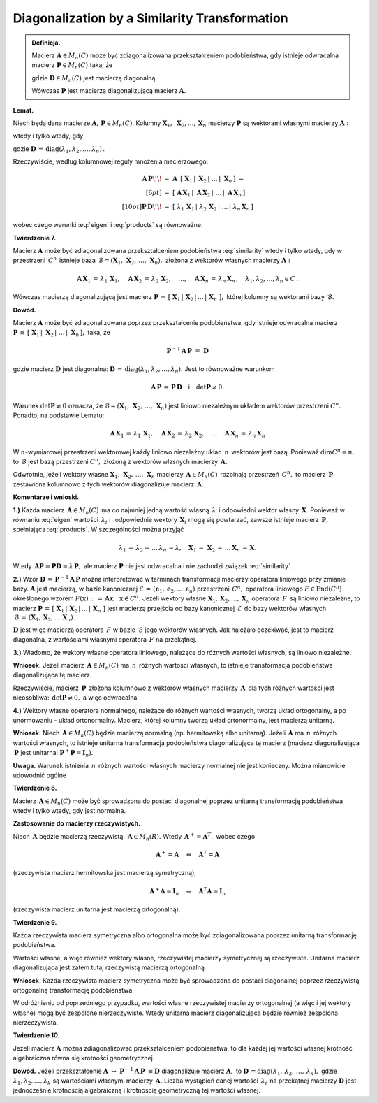 Diagonalization by a Similarity Transformation
~~~~~~~~~~~~~~~~~~~~~~~~~~~~~~~~~~~~~~~~~~~~~~

.. admonition:: Definicja.
   
   Macierz :math:`\ \boldsymbol{A}\in M_n(C)\ ` może być zdiagonalizowana 
   przekształceniem podobieństwa, gdy istnieje odwracalna macierz
   :math:`\ \boldsymbol{P}\in M_n(C)\ ` taka, że
   
   .. math::
      :label: similarity
      
      \boldsymbol{P}^{-1}\boldsymbol{A}\,\boldsymbol{P}\ =\ \boldsymbol{D}
   
   gdzie :math:`\ \boldsymbol{D}\in M_n(C)\ ` jest macierzą diagonalną.
   
   Wówczas :math:`\ \boldsymbol{P}\ ` jest macierzą diagonalizującą
   macierz :math:`\ \boldsymbol{A}.`

**Lemat.** 

Niech będą dana macierze :math:`\ \boldsymbol{A},\,\boldsymbol{P}\in M_n(C).`
Kolumny 
:math:`\ \boldsymbol{X}_1,\ \boldsymbol{X}_2,\ldots, \boldsymbol{X}_n\ `
macierzy :math:`\ \boldsymbol{P}\ ` są wektorami własnymi
macierzy :math:`\ \boldsymbol{A}:`

.. math::
   :label: eigen
   
   \boldsymbol{A}\,\boldsymbol{X}_1\,=\,\lambda_1\,\boldsymbol{X}_1,\quad
   \boldsymbol{A}\,\boldsymbol{X}_2\,=\,\lambda_2\,\boldsymbol{X}_2,\quad
   \ldots\quad
   \boldsymbol{A}\,\boldsymbol{X}_n\,=\,\lambda_n\,\boldsymbol{X}_n

wtedy i tylko wtedy, gdy

.. math::
   :label: products
   
   \boldsymbol{A}\,\boldsymbol{P}\,=\,\boldsymbol{P}\,\boldsymbol{D}

gdzie :math:`\ \boldsymbol{D}\,=\,
\text{diag}(\lambda_1,\lambda_2,\ldots,\lambda_n)\,.`

Rzeczywiście, według kolumnowej reguły mnożenia macierzowego:

.. math::
   
   \begin{array}{rl}
   \boldsymbol{A}\,\boldsymbol{P} \!\! & 
   =\ \ \boldsymbol{A}\ \,[\ \boldsymbol{X}_1\,|\ \boldsymbol{X}_2\,|
   \ \ldots\,|\ \boldsymbol{X}_n\,]\ \ = \\[6pt]
   & =\ \ [\ \boldsymbol{A}\,\boldsymbol{X}_1\,|\ 
   \boldsymbol{A}\,\boldsymbol{X}_2\,|\ \ldots\,|\ 
   \boldsymbol{A}\,\boldsymbol{X}_n\,]
   \\[10pt]
   \boldsymbol{P}\,\boldsymbol{D} \!\! & 
   =\ \ [\ \lambda_1\,\boldsymbol{X}_1\,|\ 
   \lambda_2\,\boldsymbol{X}_2\,|\  \ldots\,|\ 
   \lambda_n\,\boldsymbol{X}_n\,]
   \end{array}

.. .. math::
   
   \boldsymbol{A}\boldsymbol{P}\ =\ 
   \boldsymbol{A}\ [\ \boldsymbol{X}_1\,|\ \boldsymbol{X}_2\,|
   \ \ldots\,|\ \boldsymbol{X}_n\,]\ =\ 
   [\ \boldsymbol{A}\,\boldsymbol{X}_1\,|\ 
   \boldsymbol{A}\,\boldsymbol{X}_2\,|\ \ldots\,|\ 
   \boldsymbol{A}\,\boldsymbol{X}_n\,]
   
   \boldsymbol{P}\boldsymbol{D}\ =\ 
   [\ \lambda_1\,\boldsymbol{X}_1\,|\ 
   \lambda_2\,\boldsymbol{X}_2\,|\  \ldots\,|\ 
   \lambda_n\,\boldsymbol{X}_n\,]

wobec czego warunki :eq:`eigen` i :eq:`products` są równoważne.

**Twierdzenie 7.**

Macierz :math:`\ \boldsymbol{A}\ ` może być zdiagonalizowana przekształceniem
podobieństwa :eq:`similarity` wtedy i tylko wtedy, :math:`\ ` gdy w przestrzeni
:math:`\,C^n\,` istnieje baza :math:`\,\mathcal{B} = (\boldsymbol{X}_1,\, 
\boldsymbol{X}_2,\,\ldots,\,\boldsymbol{X}_n),\ ` 
złożona z wektorów własnych macierzy :math:`\ \boldsymbol{A}:`

.. math::
   
   \boldsymbol{A}\,\boldsymbol{X}_1\,=\,\lambda_1\,\boldsymbol{X}_1,\quad
   \boldsymbol{A}\,\boldsymbol{X}_2\,=\,\lambda_2\,\boldsymbol{X}_2,\quad
   \ldots,\quad
   \boldsymbol{A}\,\boldsymbol{X}_n\,=\,\lambda_n\,\boldsymbol{X}_n\,,\quad
   \lambda_1,\lambda_2,\ldots,\lambda_n\in C\,.

Wówczas macierzą diagonalizującą jest macierz :math:`\ \boldsymbol{P}\,=\,
[\ \boldsymbol{X}_1\,|\,\boldsymbol{X}_2\,|\,\ldots\,|\,\boldsymbol{X}_n\ ],\ `
której kolumny są wektorami bazy :math:`\,\mathcal{B}.`

.. złożona kolumnowo z wektorów bazy :math:`\ \mathcal{B}.`

**Dowód.**

Macierz :math:`\ \boldsymbol{A}\ ` może być zdiagonalizowana 
poprzez przekształcenie podobieństwa, gdy
istnieje odwracalna macierz :math:`\ \boldsymbol{P}\,\equiv\,
[\ \boldsymbol{X}_1\,|\ \boldsymbol{X}_2\,|\ \ldots\,|\ \boldsymbol{X}_n\,],\ `
taka, że

.. math::
   
   \boldsymbol{P}^{-1}\boldsymbol{A}\,\boldsymbol{P}\ =\ \boldsymbol{D}
   
gdzie macierz :math:`\ \boldsymbol{D}\ ` jest diagonalna: 
:math:`\ \boldsymbol{D}\,=\,\text{diag}(\lambda_1,\lambda_2,\ldots,\lambda_n).\ `
Jest to równoważne warunkom

.. math::
   
   \boldsymbol{A}\,\boldsymbol{P}\,=\,\boldsymbol{P}\,\boldsymbol{D}
   \quad\text{i}\quad \det{\boldsymbol{P}}\neq 0.

Warunek :math:`\ \det{\boldsymbol{P}}\neq 0\ ` oznacza, 
że :math:`\ \mathcal{B} = 
(\boldsymbol{X}_1,\, \boldsymbol{X}_2,\,\ldots,\,\boldsymbol{X}_n)\ `
jest liniowo niezależnym układem wektorów przestrzeni :math:`\ C^n.\ `
Ponadto, na podstawie Lematu:

.. math::
   
   \boldsymbol{A}\,\boldsymbol{X}_1\,=\,\lambda_1\,\boldsymbol{X}_1,\quad
   \boldsymbol{A}\,\boldsymbol{X}_2\,=\,\lambda_2\,\boldsymbol{X}_2,\quad
   \ldots\quad
   \boldsymbol{A}\,\boldsymbol{X}_n\,=\,\lambda_n\,\boldsymbol{X}_n

W :math:`\ n`-wymiarowej przestrzeni wektorowej każdy liniowo niezależny 
układ :math:`\,n\,` wektorów jest bazą. Ponieważ :math:`\ \dim{C^n}=n,\ ` to
:math:`\,\mathcal{B}\ ` jest bazą przestrzeni :math:`\ C^n,\ `
złożoną z wektorów własnych macierzy :math:`\,\boldsymbol{A}.`

Odwrotnie, jeżeli wektory własne :math:`\ \boldsymbol{X}_1,\,\boldsymbol{X}_2,\,
\ldots,\,\boldsymbol{X}_n\ ` macierzy :math:`\,\boldsymbol{A}\in M_n(C)\,`
rozpinają przestrzeń :math:`\,C^n,\ ` to macierz :math:`\,\boldsymbol{P}\,` 
zestawiona kolumnowo z tych wektorów diagonalizuje macierz 
:math:`\,\boldsymbol{A}.`
 
**Komentarze i wnioski.**

**1.)** Każda macierz :math:`\,\boldsymbol{A}\in M_n(C)\,` ma co najmniej 
jedną wartość własną :math:`\,\lambda\,` i odpowiedni wektor własny 
:math:`\,\boldsymbol{X}.\ ` Ponieważ w równaniu :eq:`eigen` wartości
:math:`\,\lambda_i\ ` i :math:`\,` odpowiednie wektory 
:math:`\,\boldsymbol{X}_i\ ` mogą się powtarzać, zawsze istnieje macierz 
:math:`\,\boldsymbol{P},\ ` spełniająca :eq:`products`. 
W szczególności można przyjąć

.. math::
   
   \lambda_1\,=\,\lambda_2=\,\ldots\,\lambda_n\,=\lambda,\quad
   \boldsymbol{X}_1\,=\,\boldsymbol{X}_2\,=\,\ldots\boldsymbol{X}_n\,=\,
   \boldsymbol{X}.

Wtedy :math:`\,\boldsymbol{A}\boldsymbol{P}=
\boldsymbol{P}\boldsymbol{D}=\lambda\,\boldsymbol{P},\ `
ale macierz :math:`\ \boldsymbol{P}\ ` nie jest odwracalna
i nie zachodzi związek :eq:`similarity`.

**2.)** Wzór :math:`\ \boldsymbol{D}\,=\,
\boldsymbol{P}^{-1}\boldsymbol{A}\,\boldsymbol{P}\ ` można interpretować
w terminach transformacji macierzy operatora liniowego przy zmianie bazy.
:math:`\boldsymbol{A}\ ` jest macierzą, w bazie kanonicznej 
:math:`\ \mathcal{E}\,=\,(\boldsymbol{e}_1,\boldsymbol{e}_2,\ldots\,
\boldsymbol{e}_n)\ ` przestrzeni :math:`\,C^n,\ ` operatora liniowego
:math:`F\in \text{End}(C^n)\ ` określonego wzorem 
:math:`\ F(\boldsymbol{x})\,:\,=\,\boldsymbol{A}\boldsymbol{x},\ `
:math:`\,\boldsymbol{x}\in C^n.\ ` Jeżeli wektory własne 
:math:`\ \boldsymbol{X}_1,\boldsymbol{X}_2,\ldots,\boldsymbol{X}_n\ ` 
operatora :math:`\,F\,` są liniowo niezależne, to macierz 
:math:`\ \boldsymbol{P}\,=\,
[\ \boldsymbol{X}_1\,|\,\boldsymbol{X}_2\,|\,\ldots\,|\,\boldsymbol{X}_n\ ]\ ` 
jest macierzą przejścia od bazy kanonicznej
:math:`\,\mathcal{E}\,` do bazy wektorów własnych :math:`\,\mathcal{B}\,=\,
(\boldsymbol{X}_1,\boldsymbol{X}_2,\ldots\,\boldsymbol{X}_n).`

:math:`\boldsymbol{D}\ ` jest więc macierzą operatora :math:`\,F\ ` w bazie 
:math:`\,\mathcal{B}\ ` jego wektorów własnych. Jak należało oczekiwać, 
jest to macierz diagonalna, z wartościami własnymi operatora :math:`\,F\ ` na przekątnej.

**3.)** Wiadomo, że wektory własne operatora liniowego, należące do różnych 
wartości własnych, są liniowo niezależne.

**Wniosek.** Jeżeli macierz :math:`\,\boldsymbol{A}\in M_n(C)\ ` ma 
:math:`\,n\,` różnych wartości własnych, to istnieje transformacja podobieństwa
diagonalizująca tę macierz.

Rzeczywiście, macierz :math:`\,\boldsymbol{P}\,` złożona kolumnowo z wektorów
własnych macierzy :math:`\,\boldsymbol{A}\,` dla tych różnych wartości jest 
nieosobliwa: :math:`\,\det{\boldsymbol{P}}\neq 0,\ ` a więc odwracalna.

**4.)** Wektory własne operatora normalnego, należące do różnych wartości 
własnych, tworzą układ ortogonalny, a po unormowaniu - układ ortonormalny.
Macierz, której kolumny tworzą układ ortonormalny, jest macierzą unitarną.

**Wniosek.** Niech :math:`\,\boldsymbol{A}\in M_n(C)\ ` będzie macierzą 
normalną (np. hermitowską albo unitarną). Jeżeli :math:`\,\boldsymbol{A}\ `
ma :math:`\,n\,` różnych wartości własnych, to istnieje unitarna 
transformacja podobieństwa diagonalizująca tę macierz (macierz diagonalizująca 
:math:`\,\boldsymbol{P}\ ` jest unitarna: 
:math:`\ \boldsymbol{P}^+\boldsymbol{P}=\boldsymbol{I}_n).`
   
**Uwaga.** Warunek istnienia :math:`\,n\,` różnych wartości własnych macierzy
normalnej nie jest konieczny. Można mianowicie udowodnić ogólne

**Twierdzenie 8.**

Macierz :math:`\,\boldsymbol{A}\in M_n(C)\ ` może być sprowadzona do postaci
diagonalnej poprzez unitarną transformację podobieństwa wtedy i tylko wtedy,
gdy jest normalna.

**Zastosowanie do macierzy rzeczywistych.**

Niech :math:`\,\boldsymbol{A}\ ` będzie macierzą rzeczywistą:
:math:`\,\boldsymbol{A}\in M_n(R).\ ` Wtedy
:math:`\,\boldsymbol{A}^+=\boldsymbol{A}^T,\ ` wobec czego

.. math::
   
   \boldsymbol{A}^+=\boldsymbol{A}
   \quad\Leftrightarrow\quad
   \boldsymbol{A}^T=\boldsymbol{A}

(rzeczywista macierz hermitowska jest macierzą symetryczną),

.. math::
   
   \boldsymbol{A}^+\boldsymbol{A}=\boldsymbol{I}_n
   \quad\Leftrightarrow\quad
   \boldsymbol{A}^T\boldsymbol{A}=\boldsymbol{I}_n

(rzeczywista macierz unitarna jest macierzą ortogonalną).

**Twierdzenie 9.**

Każda rzeczywista macierz symetryczna albo ortogonalna może być
zdiagonalizowana poprzez unitarną transformację podobieństwa.

Wartości własne, a więc również wektory własne, 
rzeczywistej macierzy symetrycznej są rzeczywiste.
Unitarna macierz diagonalizująca jest zatem tutaj 
rzeczywistą macierzą ortogonalną.

**Wniosek.** Każda rzeczywista macierz symetryczna może być sprowadzona 
do postaci diagonalnej poprzez rzeczywistą ortogonalną transformację
podobieństwa.

W odróżnieniu od poprzedniego przypadku, wartości własne
rzeczywistej macierzy ortogonalnej (a więc i jej wektory własne)
mogą być zespolone nierzeczywiste. Wtedy unitarna macierz diagonalizująca
będzie również zespolona nierzeczywista.

**Twierdzenie 10.**

Jeżeli macierz :math:`\ \boldsymbol{A}\ ` można zdiagonalizować
przekształceniem podobieństwa, to dla każdej jej wartości własnej
krotność algebraiczna równa się krotności geometrycznej.

**Dowód.** :math:`\ ` 
Jeżeli przekształcenie :math:`\ \boldsymbol{A}\ \rightarrow\ 
\boldsymbol{P}^{-1}\boldsymbol{A}\,\boldsymbol{P}\ \equiv\boldsymbol{D}\ `
diagonalizuje macierz :math:`\ \boldsymbol{A},\ ` 
to :math:`\ \boldsymbol{D}\,=
\text{diag}(\lambda_1,\,\lambda_2,\,\ldots,\,\lambda_k),\ ` gdzie
:math:`\ \lambda_1,\lambda_2,\ldots,\lambda_k\ ` są wartościami własnymi
macierzy :math:`\,\boldsymbol{A}.\ `
Liczba wystąpień danej wartości :math:`\,\lambda_i\,` na przekątnej 
macierzy :math:`\ \boldsymbol{D}\ ` jest jednocześnie
krotnością algebraiczną i krotnością geometryczną tej wartości własnej.






